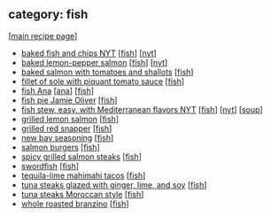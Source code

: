 #+pagetitle: recipe-category-fish

** category: fish

  [[[file:0-recipe-index.org][main recipe page]]]

  - [[file:r-baked-fish-and-chips-nyt.org][baked fish and chips NYT]] [[[file:c-fish.org][fish]]] [[[file:c-nyt.org][nyt]]]
  - [[file:r-baked-lemon-pepper-salmon.org][baked lemon-pepper salmon]] [[[file:c-fish.org][fish]]] [[[file:c-nyt.org][nyt]]]
  - [[file:r-baked-salmon-with-tomatoes-and-shallots.org][baked salmon with tomatoes and shallots]] [[[file:c-fish.org][fish]]]
  - [[file:r-fillet-of-sole-with-piquant-tomato-sauce.org][fillet of sole with piquant tomato sauce]] [[[file:c-fish.org][fish]]]
  - [[file:r-fish-ana.org][fish Ana]] [[[file:c-ana.org][ana]]] [[[file:c-fish.org][fish]]]
  - [[file:r-fish-pie-jamie-oliver.org][fish pie Jamie Oliver]] [[[file:c-fish.org][fish]]]
  - [[file:r-fish-stew-easy-with-mediterranean-flavors-nyt.org][fish stew, easy, with Mediterranean flavors NYT]] [[[file:c-fish.org][fish]]] [[[file:c-nyt.org][nyt]]] [[[file:c-soup.org][soup]]]
  - [[file:r-grilled-lemon-salmon.org][grilled lemon salmon]] [[[file:c-fish.org][fish]]]
  - [[file:r-grilled-red-snapper.org][grilled red snapper]] [[[file:c-fish.org][fish]]]
  - [[file:r-new-bay-seasoning.org][new bay seasoning]] [[[file:c-fish.org][fish]]]
  - [[file:r-salmon-burgers.org][salmon burgers]] [[[file:c-fish.org][fish]]]
  - [[file:r-spicy-grilled-salmon-steaks.org][spicy grilled salmon steaks]] [[[file:c-fish.org][fish]]]
  - [[file:r-swordfish.org][swordfish]] [[[file:c-fish.org][fish]]]
  - [[file:r-tequila-lime-mahimahi-tacos.org][tequila-lime mahimahi tacos]] [[[file:c-fish.org][fish]]]
  - [[file:r-tuna-steaks-glazed-with-ginger-lime-and-soy.org][tuna steaks glazed with ginger, lime, and soy]] [[[file:c-fish.org][fish]]]
  - [[file:r-tuna-steaks-moroccan-style.org][tuna steaks Moroccan style]] [[[file:c-fish.org][fish]]]
  - [[file:r-whole-roasted-branzino.org][whole roasted branzino]] [[[file:c-fish.org][fish]]]


